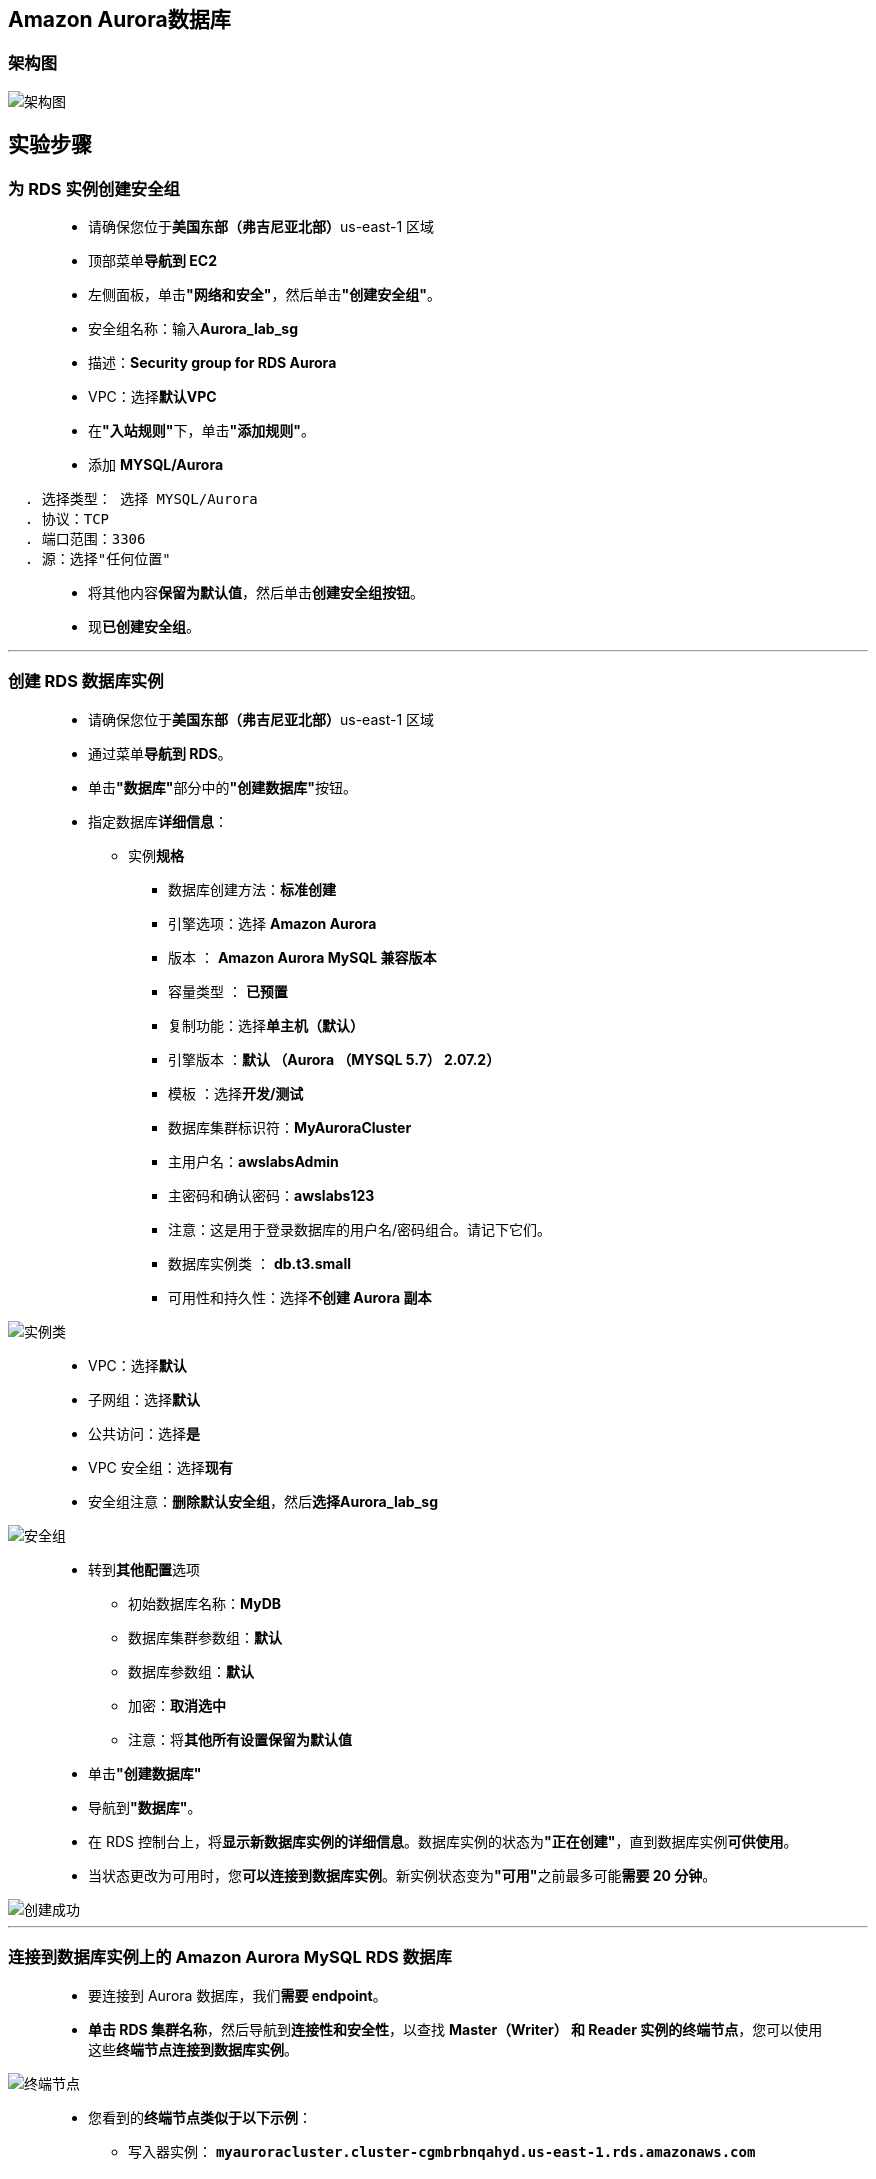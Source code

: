 
## Amazon Aurora数据库


=== 架构图

image::/图片/60图片/架构图.png[架构图]


== 实验步骤

=== 为 RDS 实例创建安全组

> - 请确保您位于**美国东部（弗吉尼亚北部）**us-east-1 区域
> - 顶部菜单**导航到 EC2**
> - 左侧面板，单击**"网络和安全"**，然后单击**"创建安全组"**。
> - 安全组名称：输入**Aurora_lab_sg**
> - 描述：**Security group for RDS Aurora**
> - VPC：选择**默认VPC**
> - 在**"入站规则"**下，单击**"添加规则"**。
> - 添加 **MYSQL/Aurora**

----
  . 选择类型： 选择 MYSQL/Aurora
  . 协议：TCP
  . 端口范围：3306
  . 源：选择"任何位置"
----

> - 将其他内容**保留为默认值**，然后单击**创建安全组按钮**。
> - 现**已创建安全组**。

---


=== 创建 RDS 数据库实例


> - 请确保您位于**美国东部（弗吉尼亚北部）**us-east-1 区域
> - 通过菜单**导航到 RDS**。
> - 单击**"数据库"**部分中的**"创建数据库"**按钮。
> - 指定数据库**详细信息**：
> * 实例**规格**
> ** 数据库创建方法：**标准创建**
> ** 引擎选项：选择 **Amazon Aurora**
> ** 版本 ： **Amazon Aurora MySQL 兼容版本**
> ** 容量类型 ： **已预置**
> ** 复制功能：选择**单主机（默认）**
> ** 引擎版本 ：**默认 （Aurora （MYSQL 5.7） 2.07.2）**
> ** 模板 ：选择**开发/测试**
> ** 数据库集群标识符：**MyAuroraCluster**
> ** 主用户名：**awslabsAdmin**
> ** 主密码和确认密码：**awslabs123**
> ** 注意：这是用于登录数据库的用户名/密码组合。请记下它们。
> ** 数据库实例类 ： **db.t3.small**
> ** 可用性和持久性：选择**不创建 Aurora 副本**

image::/图片/60图片/实例类.png[实例类]

> ** VPC：选择**默认**
> ** 子网组：选择**默认**
> ** 公共访问：选择**是**
> ** VPC 安全组：选择**现有**
> ** 安全组注意：**删除默认安全组**，然后**选择Aurora_lab_sg**

image::/图片/60图片/安全组.png[安全组]


> - 转到**其他配置**选项
> * 初始数据库名称：**MyDB**
> * 数据库集群参数组：**默认**
> * 数据库参数组：**默认**
> * 加密：**取消选中**
> * 注意：将**其他所有设置保留为默认值**
> - 单击**"创建数据库"**
> - 导航到**"数据库"**。
> - 在 RDS 控制台上，将**显示新数据库实例的详细信息**。数据库实例的状态为**"正在创建"**，直到数据库实例**可供使用**。
> - 当状态更改为可用时，您**可以连接到数据库实例**。新实例状态变为**"可用"**之前最多可能**需要 20 分钟**。

image::/图片/60图片/创建成功.png[创建成功]


---

=== 连接到数据库实例上的 Amazon Aurora MySQL RDS 数据库

> - 要连接到 Aurora 数据库，我们**需要 endpoint**。
> - **单击 RDS 集群名称**，然后导航到**连接性和安全性**，以查找 **Master（Writer） 和 Reader 实例的终端节点**，您可以使用这些**终端节点连接到数据库实例**。

image::/图片/60图片/终端节点.png[终端节点]

> - 您看到的**终端节点类似于以下示例**：
> * 写入器实例： **``myauroracluster.cluster-cgmbrbnqahyd.us-east-1.rds.amazonaws.com``**
> * 读取器实例： **``myauroracluster.cluster-ro-cgmbrbnqahyd.us-east-1.rds.amazonaws.com``**

---

=== 使用 MySQL 工具连接到数据库实例上的 RDS 数据库

> - 打开 MySQL 图形化**连接工具**。单击**加号图标**

==== 本机情况

> - 连接名称：输入示例名称 **Amazon Aurora**
> - 主机名：**已复制的写入器实例终端节点**
> - 端口：**3306**
> - 用户名：**awslabsAdmin**
> - 密码：**awslabs123**

image::/图片/60图片/测试.png[测试]


> - 单击**"测试连接"**以**确保能够正确连接到数据库**。

image::/图片/47图片/测试成功.png[测试成功]

> - 单击**"保存"**以**保存连接**。
> - 成功连接并**打开数据库后**，**可以创建表并对连接的数据库执行各种查询**。

image::/图片/60图片/成功.png[成功]

---

=== 测试 Amazon Aurora 数据库

> - 在 SQL 编辑器中，让我们**创建一个示例数据库和一个表**，用于**练习目的**。
> - 现在**复制下面的MySQL命令**并将其**粘贴**到**"查询"选项卡**中运行。

```sql
  drop database MyDB;
  create database SchoolDB;
  use SchoolDB;
  CREATE TABLE students ( 
                     subject_id INT AUTO_INCREMENT,
                     subject_name VARCHAR(255) NOT NULL,
                     teacher VARCHAR(255),
                     start_date DATE,
                     lesson TEXT,
                     PRIMARY KEY (subject_id));
  INSERT INTO students(subject_name, teacher) VALUES ('English', 'John Taylor');
  INSERT INTO students(subject_name, teacher) VALUES ('Science', 'Mary Smith');
  INSERT INTO students(subject_name, teacher) VALUES ('Maths', 'Ted Miller');
  INSERT INTO students(subject_name, teacher) VALUES ('Arts', 'Suzan Carpenter');
  select * from students;
```

image::/图片/60图片/运行sql.png[运行sql]


> - 我们创建了一个**示例数据库和表**。
> - Amazon Aurora **数据库测试成功**。

image::/图片/60图片/sql结果.png[sql结果]


---


